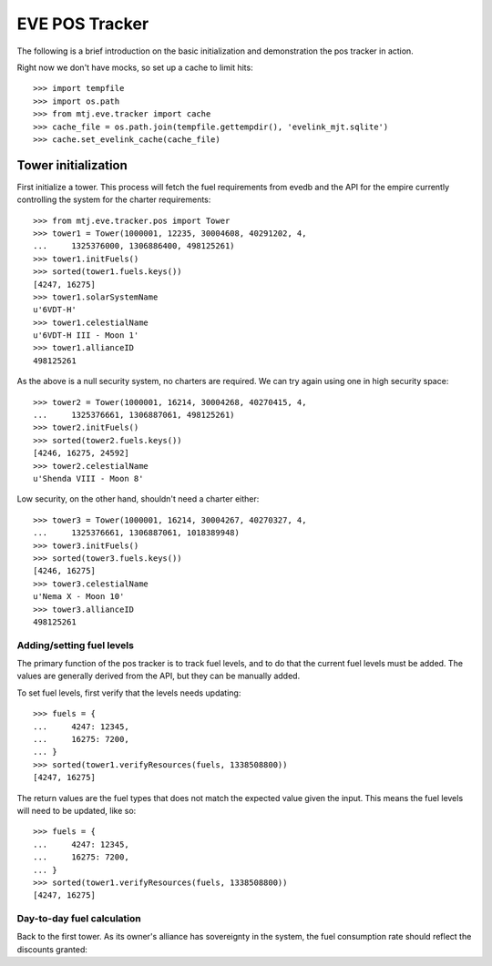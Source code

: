 EVE POS Tracker
===============

The following is a brief introduction on the basic initialization and
demonstration the pos tracker in action.

Right now we don't have mocks, so set up a cache to limit hits::

    >>> import tempfile
    >>> import os.path
    >>> from mtj.eve.tracker import cache
    >>> cache_file = os.path.join(tempfile.gettempdir(), 'evelink_mjt.sqlite')
    >>> cache.set_evelink_cache(cache_file)

Tower initialization
--------------------

First initialize a tower.  This process will fetch the fuel requirements
from evedb and the API for the empire currently controlling the system
for the charter requirements::

    >>> from mtj.eve.tracker.pos import Tower
    >>> tower1 = Tower(1000001, 12235, 30004608, 40291202, 4,
    ...     1325376000, 1306886400, 498125261)
    >>> tower1.initFuels()
    >>> sorted(tower1.fuels.keys())
    [4247, 16275]
    >>> tower1.solarSystemName
    u'6VDT-H'
    >>> tower1.celestialName
    u'6VDT-H III - Moon 1'
    >>> tower1.allianceID
    498125261

As the above is a null security system, no charters are required.  We
can try again using one in high security space::

    >>> tower2 = Tower(1000001, 16214, 30004268, 40270415, 4,
    ...     1325376661, 1306887061, 498125261)
    >>> tower2.initFuels()
    >>> sorted(tower2.fuels.keys())
    [4246, 16275, 24592]
    >>> tower2.celestialName
    u'Shenda VIII - Moon 8'

Low security, on the other hand, shouldn't need a charter either::

    >>> tower3 = Tower(1000001, 16214, 30004267, 40270327, 4,
    ...     1325376661, 1306887061, 1018389948)
    >>> tower3.initFuels()
    >>> sorted(tower3.fuels.keys())
    [4246, 16275]
    >>> tower3.celestialName
    u'Nema X - Moon 10'
    >>> tower3.allianceID
    498125261

Adding/setting fuel levels
~~~~~~~~~~~~~~~~~~~~~~~~~~

The primary function of the pos tracker is to track fuel levels, and to
do that the current fuel levels must be added.  The values are generally
derived from the API, but they can be manually added.

To set fuel levels, first verify that the levels needs updating::

    >>> fuels = {
    ...     4247: 12345,
    ...     16275: 7200,
    ... }
    >>> sorted(tower1.verifyResources(fuels, 1338508800))
    [4247, 16275]

The return values are the fuel types that does not match the expected
value given the input.  This means the fuel levels will need to be
updated, like so::

    >>> fuels = {
    ...     4247: 12345,
    ...     16275: 7200,
    ... }
    >>> sorted(tower1.verifyResources(fuels, 1338508800))
    [4247, 16275]

Day-to-day fuel calculation
~~~~~~~~~~~~~~~~~~~~~~~~~~~

Back to the first tower.  As its owner's alliance has sovereignty in the
system, the fuel consumption rate should reflect the discounts granted::
